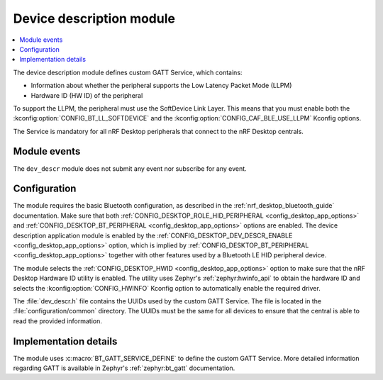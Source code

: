 .. _nrf_desktop_dev_descr:

Device description module
#########################

.. contents::
   :local:
   :depth: 2

The device description module defines custom GATT Service, which contains:

* Information about whether the peripheral supports the Low Latency Packet Mode (LLPM)
* Hardware ID (HW ID) of the peripheral

To support the LLPM, the peripheral must use the SoftDevice Link Layer.
This means that you must enable both the :kconfig:option:`CONFIG_BT_LL_SOFTDEVICE` and the :kconfig:option:`CONFIG_CAF_BLE_USE_LLPM` Kconfig options.

The Service is mandatory for all nRF Desktop peripherals that connect to the nRF Desktop centrals.

Module events
*************

The ``dev_descr`` module does not submit any event nor subscribe for any event.

Configuration
*************

The module requires the basic Bluetooth configuration, as described in the :ref:`nrf_desktop_bluetooth_guide` documentation.
Make sure that both :ref:`CONFIG_DESKTOP_ROLE_HID_PERIPHERAL <config_desktop_app_options>` and :ref:`CONFIG_DESKTOP_BT_PERIPHERAL <config_desktop_app_options>` options are enabled.
The device description application module is enabled by the :ref:`CONFIG_DESKTOP_DEV_DESCR_ENABLE <config_desktop_app_options>` option, which is implied by :ref:`CONFIG_DESKTOP_BT_PERIPHERAL <config_desktop_app_options>` together with other features used by a Bluetooth LE HID peripheral device.

The module selects the :ref:`CONFIG_DESKTOP_HWID <config_desktop_app_options>` option to make sure that the nRF Desktop Hardware ID utility is enabled.
The utility uses Zephyr's :ref:`zephyr:hwinfo_api` to obtain the hardware ID and selects the :kconfig:option:`CONFIG_HWINFO` Kconfig option to automatically enable the required driver.

The :file:`dev_descr.h` file contains the UUIDs used by the custom GATT Service.
The file is located in the :file:`configuration/common` directory.
The UUIDs must be the same for all devices to ensure that the central is able to read the provided information.

Implementation details
**********************

The module uses :c:macro:`BT_GATT_SERVICE_DEFINE` to define the custom GATT Service.
More detailed information regarding GATT is available in Zephyr's :ref:`zephyr:bt_gatt` documentation.
